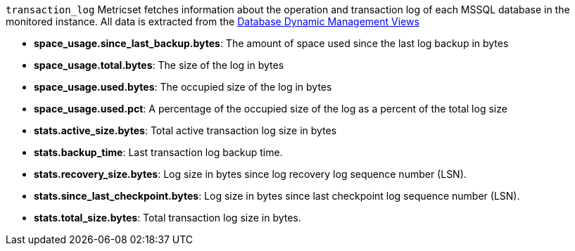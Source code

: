 `transaction_log` Metricset fetches information about the operation and transaction log of each MSSQL database in the monitored instance. All data is extracted from the https://docs.microsoft.com/en-us/sql/relational-databases/system-dynamic-management-views/database-related-dynamic-management-views-transact-sql?view=sql-server-2017[Database Dynamic Management Views]

* *space_usage.since_last_backup.bytes*: The amount of space used since the last log backup in bytes
* *space_usage.total.bytes*: The size of the log in bytes
* *space_usage.used.bytes*: The occupied size of the log in bytes
* *space_usage.used.pct*: A percentage of the occupied size of the log as a percent of the total log size
* *stats.active_size.bytes*: Total active transaction log size in bytes
* *stats.backup_time*: Last transaction log backup time.
* *stats.recovery_size.bytes*: Log size in bytes since log recovery log sequence number (LSN).
* *stats.since_last_checkpoint.bytes*: Log size in bytes since last checkpoint log sequence number (LSN).
* *stats.total_size.bytes*: Total transaction log size in bytes.
